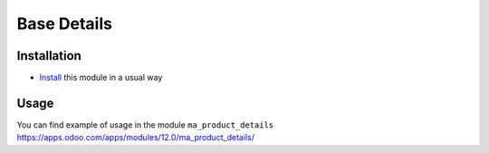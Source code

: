 ==============
 Base Details
==============

Installation
============

* `Install <https://odoo-development.readthedocs.io/en/latest/odoo/usage/install-module.html>`__ this module in a usual way

Usage
=====

You can find example of usage in the module ``ma_product_details`` https://apps.odoo.com/apps/modules/12.0/ma_product_details/
